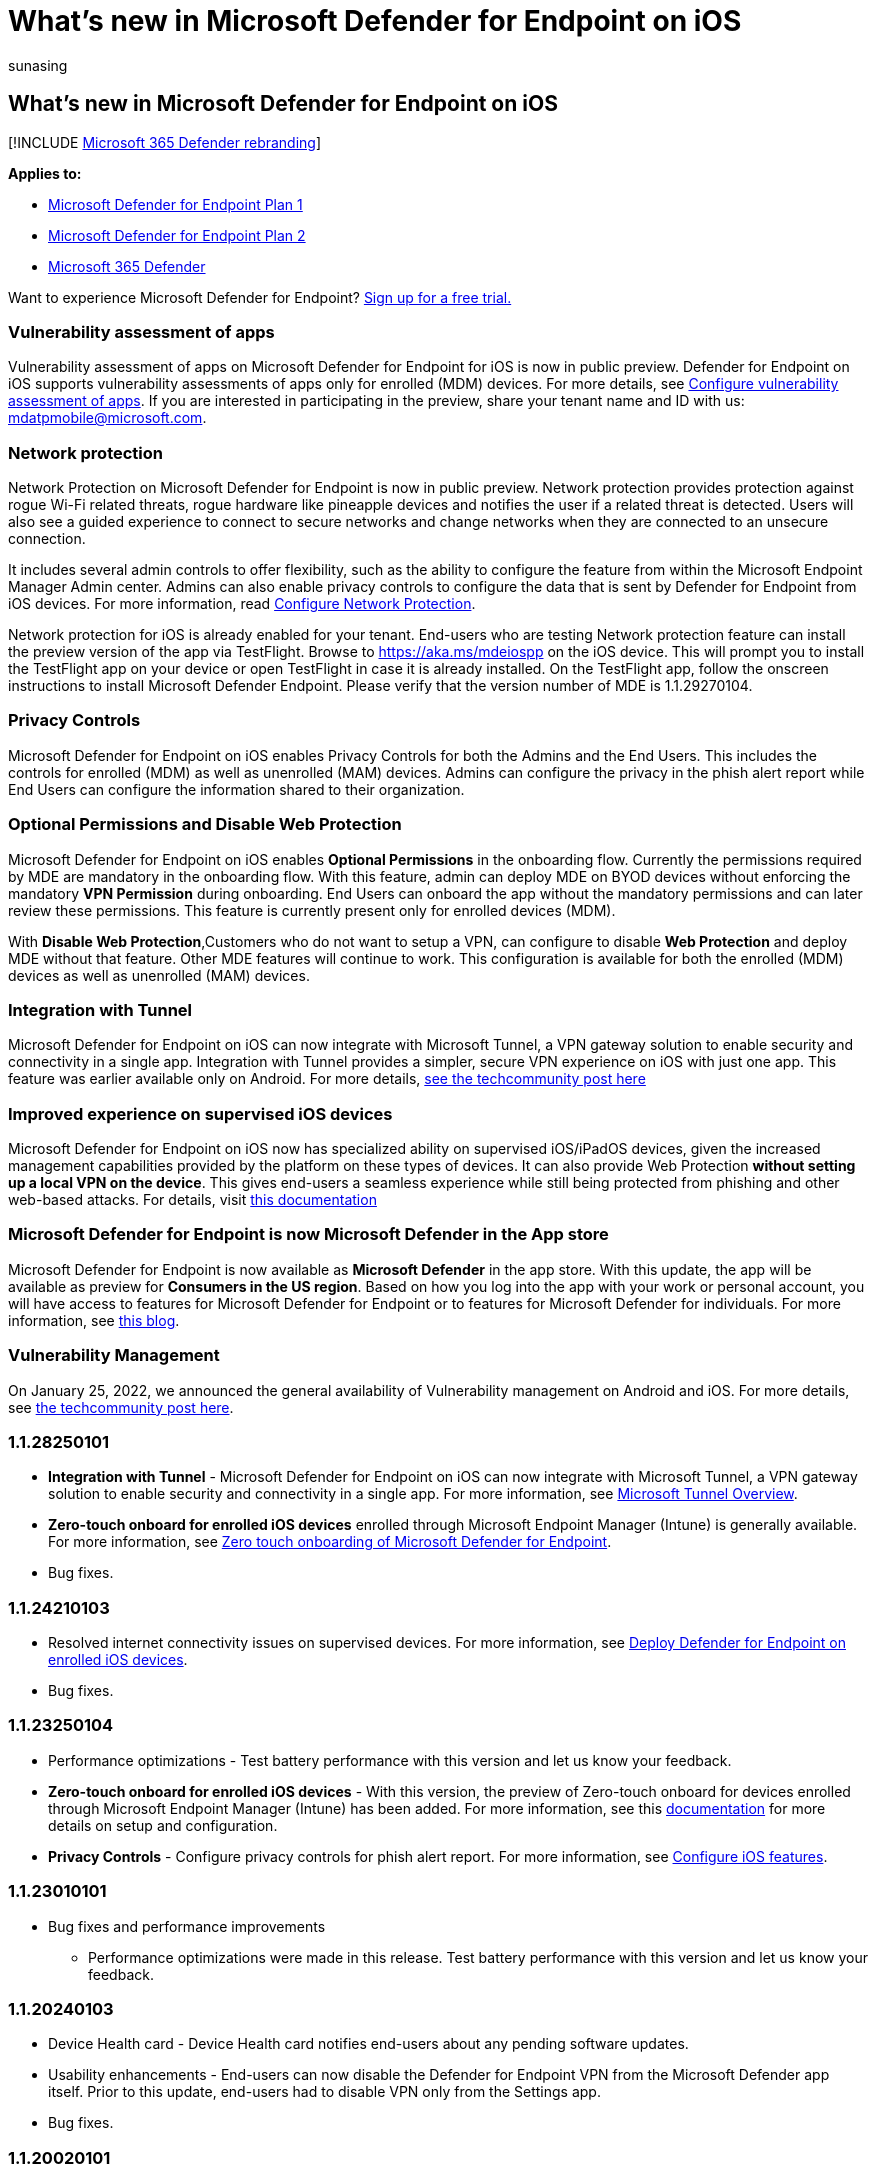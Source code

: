 = What's new in Microsoft Defender for Endpoint on iOS
:audience: ITPro
:author: sunasing
:description: Learn about the major changes for previous versions of Microsoft Defender for Endpoint on iOS.
:keywords: microsoft, defender, Microsoft Defender for Endpoint, mac, installation, macos, whatsnew
:manager: sunasing
:ms.author: sunasing
:ms.collection: ["m365-security-compliance"]
:ms.localizationpriority: medium
:ms.mktglfcycl: security
:ms.pagetype: security
:ms.service: microsoft-365-security
:ms.sitesec: library
:ms.subservice: mde
:ms.topic: reference
:search.appverid: met150

== What's new in Microsoft Defender for Endpoint on iOS

[!INCLUDE xref:../../includes/microsoft-defender.adoc[Microsoft 365 Defender rebranding]]

*Applies to:*

* https://go.microsoft.com/fwlink/p/?linkid=2154037[Microsoft Defender for Endpoint Plan 1]
* https://go.microsoft.com/fwlink/p/?linkid=2154037[Microsoft Defender for Endpoint Plan 2]
* https://go.microsoft.com/fwlink/?linkid=2118804[Microsoft 365 Defender]

Want to experience Microsoft Defender for Endpoint?
https://signup.microsoft.com/create-account/signup?products=7f379fee-c4f9-4278-b0a1-e4c8c2fcdf7e&ru=https://aka.ms/MDEp2OpenTrial?ocid=docs-wdatp-exposedapis-abovefoldlink[Sign up for a free trial.]

=== Vulnerability assessment of apps

Vulnerability assessment of apps on Microsoft Defender for Endpoint for iOS is now in public preview.
Defender for Endpoint on iOS supports vulnerability assessments of apps only for enrolled (MDM) devices.
For more details, see link:/microsoft-365/security/defender-endpoint/ios-configure-features#configure-vulnerability-assessment-of-apps[Configure vulnerability assessment of apps].
If you are interested in participating in the preview, share your tenant name and ID with us: mdatpmobile@microsoft.com.

=== Network protection

Network Protection on Microsoft Defender for Endpoint is now in public preview.
Network protection provides protection against rogue Wi-Fi related threats, rogue hardware like pineapple devices and notifies the user if a related threat is detected.
Users will also see a guided experience to connect to secure networks and change networks when they are connected to an unsecure connection.

It includes several admin controls to offer flexibility, such as the ability to configure the feature from within the Microsoft Endpoint Manager Admin center.
Admins can also enable privacy controls to configure the data that is sent by Defender for Endpoint from iOS devices.
For more information, read link:/microsoft-365/security/defender-endpoint/ios-configure-features#configure-network-protection[Configure Network Protection].

Network protection for iOS is already enabled for your tenant.
End-users who are testing Network protection feature can install the preview version of the app via TestFlight.
Browse to https://aka.ms/mdeiospp on the iOS device.
This will prompt you to install the TestFlight app on your device or open TestFlight in case it is already installed.
On the TestFlight app, follow the onscreen instructions to install Microsoft Defender Endpoint.
Please verify that the version number of MDE is 1.1.29270104.

=== Privacy Controls

Microsoft Defender for Endpoint on iOS enables Privacy Controls for both the Admins and the End Users.
This includes the controls for enrolled (MDM) as well as unenrolled (MAM) devices.
Admins can configure the privacy in the phish alert report while End Users can configure the information shared to their organization.

=== Optional Permissions and Disable Web Protection

Microsoft Defender for Endpoint on iOS enables *Optional Permissions* in the onboarding flow.
Currently the permissions required by MDE are mandatory in the onboarding flow.
With this feature, admin can deploy MDE on BYOD devices without enforcing the mandatory *VPN Permission* during onboarding.
End Users can onboard the app without the mandatory permissions and can later review these permissions.
This feature is currently present only for enrolled devices (MDM).

With *Disable Web Protection*,Customers who do not want to setup a VPN, can configure to disable *Web Protection* and deploy MDE without that feature.
Other MDE features will continue to work.
This configuration is available for both the enrolled (MDM) devices as well as unenrolled (MAM) devices.

=== Integration with Tunnel

Microsoft Defender for Endpoint on iOS can now integrate with Microsoft Tunnel, a VPN gateway solution to enable security and connectivity in a single app.
Integration with Tunnel provides a simpler, secure VPN experience on iOS with just one app.
This feature was earlier available only on Android.
For more details, https://techcommunity.microsoft.com/t5/microsoft-endpoint-manager-blog/what-s-new-in-microsoft-endpoint-manager-2204-april-edition/ba-p/3297995[see the techcommunity post here]

=== Improved experience on supervised iOS devices

Microsoft Defender for Endpoint on iOS now has specialized ability on supervised iOS/iPadOS devices, given the increased management capabilities provided by the platform on these types of devices.
It can also provide Web Protection *without setting up a local VPN on the device*.
This gives end-users a seamless experience while still being protected from phishing and other web-based attacks.
For details, visit link:ios-install.md#complete-deployment-for-supervised-devices[this documentation]

=== Microsoft Defender for Endpoint is now Microsoft Defender in the App store

Microsoft Defender for Endpoint is now available as *Microsoft Defender* in the app store.
With this update, the app will be available as preview for *Consumers in the US region*.
Based on how you log into the app with your work or personal account, you will have access to features for Microsoft Defender for Endpoint or to features for Microsoft Defender for individuals.
For more information, see https://www.microsoft.com/microsoft-365/microsoft-defender-for-individuals[this blog].

=== Vulnerability Management

On January 25, 2022, we announced the general availability of Vulnerability management on Android and iOS.
For more details, see https://techcommunity.microsoft.com/t5/microsoft-defender-for-endpoint/announcing-general-availability-of-vulnerability-management/ba-p/3071663[the techcommunity post here].

=== 1.1.28250101

* *Integration with Tunnel* - Microsoft Defender for Endpoint on iOS can now integrate with Microsoft Tunnel, a VPN gateway solution to enable security and connectivity in a single app.
For more information, see link:/mem/intune/protect/microsoft-tunnel-overview[Microsoft Tunnel Overview].
* *Zero-touch onboard for enrolled iOS devices* enrolled through Microsoft Endpoint Manager (Intune) is generally available.
For more information, see link:/microsoft-365/security/defender-endpoint/ios-install#zero-touch-onboarding-of-microsoft-defender-for-endpoint[Zero touch onboarding of Microsoft Defender for Endpoint].
* Bug fixes.

=== 1.1.24210103

* Resolved internet connectivity issues on supervised devices.
For more information, see xref:ios-install.adoc[Deploy Defender for Endpoint on enrolled iOS devices].
* Bug fixes.

=== 1.1.23250104

* Performance optimizations - Test battery performance with this version and let us know your feedback.
* *Zero-touch onboard for enrolled iOS devices* - With this version, the preview of Zero-touch onboard for devices enrolled through Microsoft Endpoint Manager (Intune) has been added.
For more information, see this link:ios-install.md#zero-touch-onboarding-of-microsoft-defender-for-endpoint[documentation] for more details on setup and configuration.
* *Privacy Controls* - Configure privacy controls for phish alert report.
For more information, see xref:ios-configure-features.adoc[Configure iOS features].

=== 1.1.23010101

* Bug fixes and performance improvements
 ** Performance optimizations were made in this release.
Test battery performance with this version and let us know your feedback.

=== 1.1.20240103

* Device Health card - Device Health card notifies end-users about any pending software updates.
* Usability enhancements - End-users can now disable the Defender for Endpoint VPN from the Microsoft Defender app itself.
Prior to this update, end-users had to disable VPN only from the Settings app.
* Bug fixes.

=== 1.1.20020101

* UX Enhancements - Microsoft Defender for Endpoint has a new look.
* Bug fixes.

=== 1.1.17240101

* Support for Mobile Application Management (MAM) via Intune is generally available with this version.
For more information, see https://techcommunity.microsoft.com/t5/intune-customer-success/microsoft-defender-for-endpoint-risk-signals-available-for-your/ba-p/2186322[Microsoft Defender for Endpoint risk signals available for your App protection policies]
* *Jailbreak Detection* is generally available.
For more information, see link:ios-configure-features.md#conditional-access-with-defender-for-endpoint-on-ios[Setup Conditional Access Policy based on device risk signals].
* *Auto-setup of VPN profile* for enrolled devices via Microsoft Endpoint Manager (Intune) is generally available.
For more information, see link:ios-install.md#auto-onboarding-of-vpn-profile-simplified-onboarding[Auto-Setup VPN profile for enrolled iOS devices].
* Bug fixes.

=== 1.1.15140101

* *Jailbreak Detection* is in preview.
For more information, see link:ios-configure-features.md#conditional-access-with-defender-for-endpoint-on-ios[Setup Conditional Access Policy based on device risk signals].
* *Auto-setup of VPN profile* is in preview for enrolled devices via Microsoft Endpoint Manager (Intune).
For more information, see link:ios-install.md#auto-onboarding-of-vpn-profile-simplified-onboarding[Auto-Setup VPN profile for enrolled iOS devices].
* The Microsoft Defender ATP product name has now been updated to Microsoft Defender for Endpoint in the app store.
* Improved sign-in experience.
* Bug fixes.

=== 1.1.15010101

* With this version, we are announcing support for iPadOS/iPad devices.
* Bug fixes.
